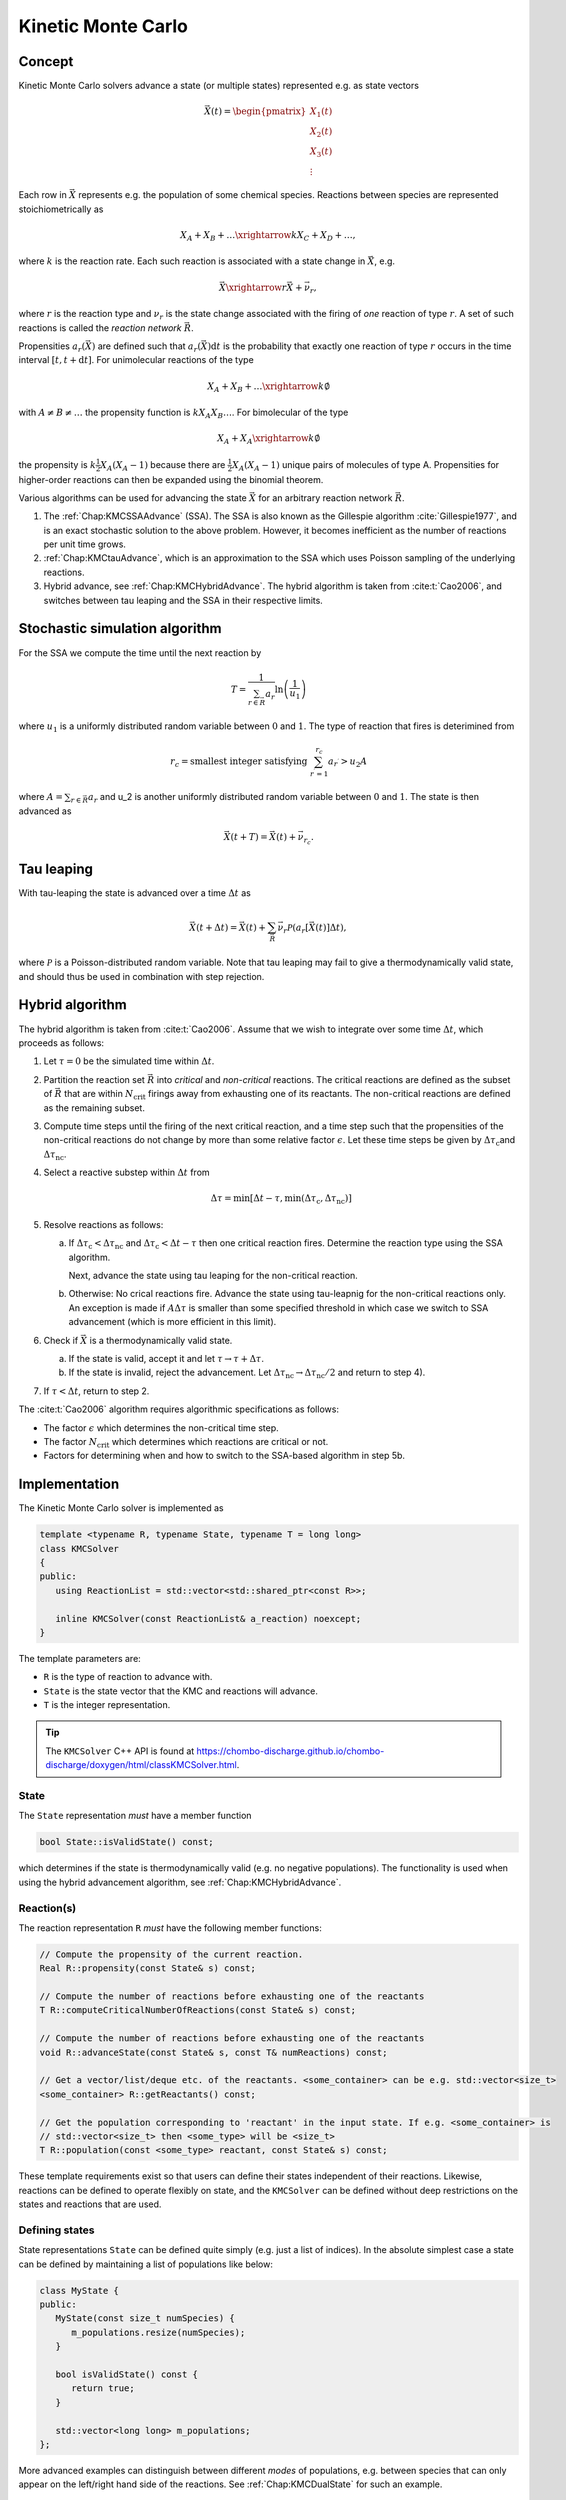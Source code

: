 .. _Chap:KineticMonteCarlo:

Kinetic Monte Carlo
===================

Concept
-------

Kinetic Monte Carlo solvers advance a state (or multiple states) represented e.g. as state vectors

.. math::

   \vec{X}(t) = \begin{pmatrix}
   X_1(t) \\
   X_2(t) \\
   X_3(t) \\
   \vdots
   \end{pmatrix}

Each row in :math:`\vec{X}` represents e.g. the population of some chemical species.
Reactions between species are represented stoichiometrically as

.. math::

   X_A + X_B + \ldots \xrightarrow{k} X_C + X_D + \ldots,

where :math:`k` is the reaction rate.
Each such reaction is associated with a state change in :math:`\vec{X}`, e.g.

.. math::

   \vec{X}\xrightarrow{r} \vec{X} + \vec{\nu}_r,

where :math:`r` is the reaction type and :math:`\nu_r` is the state change associated with the firing of *one* reaction of type :math:`r`.
A set of such reactions is called the *reaction network* :math:`\vec{R}`.

Propensities :math:`a_r\left(\vec{X}\right)` are defined such that :math:`a_r\left(\vec{X}\right)\textrm{d}t` is the probability that exactly one reaction of type :math:`r` occurs in the time interval :math:`[t, t+\textrm{d}t]`.
For unimolecular reactions of the type

.. math::

   X_A + X_B + \ldots \xrightarrow{k} \emptyset

with :math:`A \neq B \neq \ldots` the propensity function is :math:`k X_A X_B \ldots`.
For bimolecular of the type

.. math::

   X_A + X_A \xrightarrow{k} \emptyset

the propensity is :math:`k \frac{1}{2} X_A(X_A-1)` because there are :math:`\frac{1}{2}X_A(X_A-1)` unique pairs of molecules of type A.
Propensities for higher-order reactions can then be expanded using the binomial theorem.

Various algorithms can be used for advancing the state :math:`\vec{X}` for an arbitrary reaction network :math:`\vec{R}`.

#. The :ref:`Chap:KMCSSAAdvance` (SSA).
   The SSA is also known as the Gillespie algorithm :cite:`Gillespie1977`, and is an exact stochastic solution to the above problem.
   However, it becomes inefficient as the number of reactions per unit time grows. 
   
#. :ref:`Chap:KMCtauAdvance`, which is an approximation to the SSA which uses Poisson sampling of the underlying reactions. 

#. Hybrid advance, see :ref:`Chap:KMCHybridAdvance`.
   The hybrid algorithm is taken from :cite:t:`Cao2006`, and switches between tau leaping and the SSA in their respective limits.

.. _Chap:KMCSSAAdvance:

Stochastic simulation algorithm
-------------------------------

For the SSA we compute the time until the next reaction by

.. math::

   T = \frac{1}{\sum_{r\in\vec{R}} a_r}\ln\left(\frac{1}{u_1}\right)

where :math:`u_1` is a uniformly distributed random variable between :math:`0` and :math:`1`.
The type of reaction that fires is deterimined from

.. math::

   r_c = \textrm{smallest integer satisfying } \sum_{r^\prime = 1}^{r_c} a_{r^\prime} > u_2A

where :math:`A = \sum_{r\in\vec{R}} a_r` and u_2 is another uniformly distributed random variable between :math:`0` and :math:`1`.
The state is then advanced as

.. math::

   \vec{X}(t+T) = \vec{X}(t) + \vec{\nu}_{r_c}.


.. _Chap:KMCtauAdvance:

Tau leaping
-----------

With tau-leaping the state is advanced over a time :math:`\Delta t` as

.. math::

   \vec{X}\left(t+\Delta t\right) =  \vec{X}\left(t\right) + \sum_{\vec{R}} \vec{\nu}_r\mathcal{P}\left(a_r\left[\vec{X}\left(t\right)\right]\Delta t\right),

   
where :math:`\mathcal{P}` is a Poisson-distributed random variable.
Note that tau leaping may fail to give a thermodynamically valid state, and should thus be used in combination with step rejection.    

.. _Chap:KMCHybridAdvance:

Hybrid algorithm
----------------

The hybrid algorithm is taken from :cite:t:`Cao2006`.
Assume that we wish to integrate over some time :math:`\Delta t`, which proceeds as follows:

#. Let :math:`\tau = 0` be the simulated time within :math:`\Delta t`. 
#. Partition the reaction set :math:`\vec{R}` into *critical* and *non-critical* reactions.
   The critical reactions are defined as the subset of :math:`\vec{R}` that are within :math:`N_{\textrm{crit}}` firings away from exhausting one of its reactants.
   The non-critical reactions are defined as the remaining subset.

#. Compute time steps until the firing of the next critical reaction, and a time step such that the propensities of the non-critical reactions do not change by more than some relative factor :math:`\epsilon`.
   Let these time steps be given by :math:`\Delta \tau_{\textrm{c}}`\ and :math:`\Delta \tau_{\textrm{nc}}`.

#. Select a reactive substep within :math:`\Delta t` from

   .. math::

      \Delta \tau = \min\left[\Delta t - \tau, \min\left(\Delta \tau_{\textrm{c}}, \Delta \tau_{\textrm{nc}}\right)\right]

#. Resolve reactions as follows:

   a. If :math:`\Delta \tau_{\textrm{c}} < \Delta \tau_{\textrm{nc}}` and :math:`\Delta \tau_{\textrm{c}} < \Delta t - \tau` then one critical reaction fires.
      Determine the reaction type using the SSA algorithm.

      Next, advance the state using tau leaping for the non-critical reaction.

   b. Otherwise: No crical reactions fire.
      Advance the state using tau-leapnig for the non-critical reactions only.
      An exception is made if :math:`A\Delta\tau` is smaller than some specified threshold in which case we switch to SSA advancement (which is more efficient in this limit). 

#. Check if :math:`\vec{X}` is a thermodynamically valid state.

   a. If the state is valid, accept it and let :math:`\tau \rightarrow \tau + \Delta\tau`.

   b. If the state is invalid, reject the advancement.
      Let :math:`\Delta\tau_{\textrm{nc}} \rightarrow \Delta \tau_{\textrm{nc}}/2` and return to step 4).

#. If :math:`\tau < \Delta t`, return to step 2.

The :cite:t:`Cao2006` algorithm requires algorithmic specifications as follows:

* The factor :math:`\epsilon` which determines the non-critical time step.
* The factor :math:`N_{\textrm{crit}}` which determines which reactions are critical or not.
* Factors for determining when and how to switch to the SSA-based algorithm in step 5b. 

.. _Chap:KMCSolver:

Implementation
--------------

The Kinetic Monte Carlo solver is implemented as

.. code-block:: c++

   template <typename R, typename State, typename T = long long>
   class KMCSolver
   {
   public:
      using ReactionList = std::vector<std::shared_ptr<const R>>;
      
      inline KMCSolver(const ReactionList& a_reaction) noexcept;
   }

The template parameters are:

* ``R`` is the type of reaction to advance with.
* ``State`` is the state vector that the KMC and reactions will advance.
* ``T`` is the integer representation.

.. tip::

   The ``KMCSolver`` C++ API is found at `<https://chombo-discharge.github.io/chombo-discharge/doxygen/html/classKMCSolver.html>`_.

State
_____

The ``State`` representation *must* have a member function

.. code-block:: c++

   bool State::isValidState() const;

which determines if the state is thermodynamically valid (e.g. no negative populations).
The functionality is used when using the hybrid advancement algorithm, see :ref:`Chap:KMCHybridAdvance`.

Reaction(s)
___________

The reaction representation ``R`` *must* have the following member functions:

.. code-block:: c++

   // Compute the propensity of the current reaction. 
   Real R::propensity(const State& s) const;

   // Compute the number of reactions before exhausting one of the reactants
   T R::computeCriticalNumberOfReactions(const State& s) const;

   // Compute the number of reactions before exhausting one of the reactants
   void R::advanceState(const State& s, const T& numReactions) const;

   // Get a vector/list/deque etc. of the reactants. <some_container> can be e.g. std::vector<size_t> 
   <some_container> R::getReactants() const;

   // Get the population corresponding to 'reactant' in the input state. If e.g. <some_container> is
   // std::vector<size_t> then <some_type> will be <size_t>
   T R::population(const <some_type> reactant, const State& s) const;

These template requirements exist so that users can define their states independent of their reactions.
Likewise, reactions can be defined to operate flexibly on state, and the ``KMCSolver`` can be defined without deep restrictions on the states and reactions that are used. 

Defining states
_______________

State representations ``State`` can be defined quite simply (e.g. just a list of indices).
In the absolute simplest case a state can be defined by maintaining a list of populations like below:

.. code-block:: c++

   class MyState {
   public:
      MyState(const size_t numSpecies) {
         m_populations.resize(numSpecies);
      }

      bool isValidState() const {
         return true;
      }
      
      std::vector<long long> m_populations;
   };

More advanced examples can distinguish between different *modes* of populations, e.g. between species that can only appear on the left/right hand side of the reactions.
See :ref:`Chap:KMCDualState` for such an example.

Defining reactions
__________________

See :ref:`Chap:KMCSolver` for template requirements on state-advancing reactions.
Using ``MyState`` above as an example, a minimal reaction that can advance :math:`A\rightarrow B` with a rate of :math:`k=1` is

.. code-block:: c++

   class MyStateReaction {
   public:

      // List of reactants and products
      MyStateReaction(const size_t a_A, const size_t a_B) {
         m_A = a_A;
         m_B = a_B;	 
      }

      // Compute propensity
      Real propensity(const State& a_state) {
         return a_state[m_A];
      }

      // Never consider these reactions to be "critical"
      long long computeCriticalNumberOfReactions(const Mystate& a_state) {
         return std::numeric_limits<long long>::max();
      }

      // Get a vector/list/deque etc. of the reactant's. <some_container> can be e.g. std::vector<size_t> 
      std::list<size_t> R::getReactants() const {
         return std::list<size_t>{m_A};
      }      

      // Get population
      long long population(const size_t& a_reactant, const MyState& a_state) {
         return a_state.m_populations[a_reactant];
      }

      // Advance state with reaction A -> B
      void advanceState(const MyState& s, const long long& numReactions) const {
         s.populations[m_A] -= numReactions;
         s.populations[m_B] += numReactions;
      }

   protected:
      size_t m_A;
      size_t m_B;	 
   };

State and reaction examples
---------------------------

``chombo-discharge`` 

.. _Chap:KMCSingleState:

Single-state
____________

.. _Chap:KMCDualState:

Dual-state
__________




Verification
------------

Verification tests for ``KMCSolver`` are given in

* :file:`$DISCHARGE_HOME/Exec/Convergence/KineticMonteCarlo/C1`
* :file:`$DISCHARGE_HOME/Exec/Convergence/KineticMonteCarlo/C2`  

C1: Avalanche model
___________________

An electron avalanche model is given in :file:`$DISCHARGE_HOME/Exec/Convergence/KineticMonteCarlo/C1`.
The problem solves for a reaction network

.. math::

   X + \emptyset &\xrightarrow{k_i} X + X + \emptyset \\
   X + \emptyset &\xrightarrow{k_a} \emptyset

In the limit :math:`X\gg 1` the exact solution is

.. math::

   X(t) \approx X(0)\exp\left[(k_i-k_a)t\right].

Figure :numref:`Fig:KineticMonteCarloC1` shows the Kinetic Monte Carlo solution for :math:`k_i = 2k_a = 2` and :math:`X(0) = 10`.

.. _Fig:KineticMonteCarloC1:
.. figure:: /_static/figures/KineticMonteCarloC1.png
   :width: 50%
   :align: center

   Comparison of Kinetic Monte Carlo solution with reaction rate equation for an avalanche-like problem.


C2: Schlögl model
_________________

Solution the Schlögl model are given in :file:`$DISCHARGE_HOME/Exec/Convergence/KineticMonteCarlo/C2`.
For the Schlögl model we solve for a single population :math:`X` with the reactions

.. math::

   B_1 + 2X &\xrightarrow{c_1} 3X, \\
   3X  &\xrightarrow{c_2} B1 + 2X, \\
   B2  &\xrightarrow{c_3} X, \\
   X  &\xrightarrow{c_4} B2.   

The states :math:`B_1` and :math:`B_2` are buffered states with populations that do not change during the reactions. 
Figure :numref:`Fig:KineticMonteCarloC1` shows the Kinetic Monte Carlo solutions for rates

.. math::

   c_1 &= 3\times 10^{-7}, \\
   c_2 &= 10^{-4}, \\
   c_3 &= 10^{-3}, \\
   c_4 &= 3.5

and :math:`B_1 = 10^5`, :math:`B_2 = 2\times 10^5`.
The initial state is :math:`X(0) = 250`.

.. _Fig:KineticMonteCarloC2:
.. figure:: /_static/figures/KineticMonteCarloC2.png
   :width: 50%
   :align: center

   Convergence to bi-stable states for the Schlögl model.

